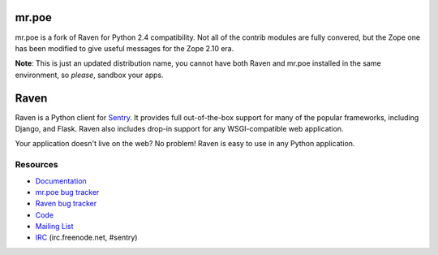 mr.poe
======

mr.poe is a fork of Raven for Python 2.4 compatibility. Not all of the
contrib modules are fully convered, but the Zope one has been modified to give
useful messages for the Zope 2.10 era.

**Note**: This is just an updated distribution name, you cannot have both Raven and mr.poe installed in the same environment, so *please*, sandbox your apps.

Raven
=====

Raven is a Python client for `Sentry <http://www.getsentry.com/>`_. It provides
full out-of-the-box support for many of the popular frameworks, including
Django, and Flask. Raven also includes drop-in support for any WSGI-compatible
web application.

Your application doesn't live on the web? No problem! Raven is easy to use in
any Python application.

Resources
---------

* `Documentation <http://raven.readthedocs.org/>`_
* `mr.poe bug tracker <http://github.com/collective/mr.poe/issues>`_
* `Raven bug tracker <http://github.com/getsentry/raven-python/issues>`_
* `Code <http://github.com/getsentry/raven-python>`_
* `Mailing List <https://groups.google.com/group/getsentry>`_
* `IRC <irc://irc.freenode.net/sentry>`_  (irc.freenode.net, #sentry)
